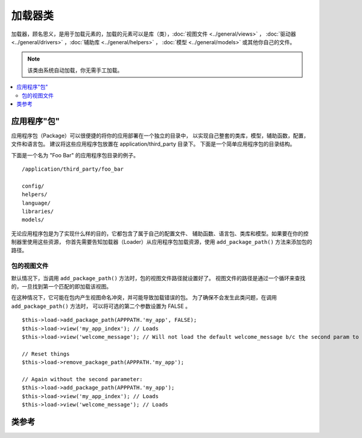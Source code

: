 ############
加载器类
############

加载器，顾名思义，是用于加载元素的，加载的元素可以是库（类），:doc:`视图文件 <../general/views>` ，
:doc:`驱动器 <../general/drivers>` ，:doc:`辅助库 <../general/helpers>` ，
:doc:`模型 <../general/models>` 或其他你自己的文件。

.. note:: 该类由系统自动加载，你无需手工加载。

.. contents::
  :local:

.. raw:: html

  <div class="custom-index container"></div>

**********************
应用程序"包"
**********************

应用程序包（Package）可以很便捷的将你的应用部署在一个独立的目录中，
以实现自己整套的类库，模型，辅助函数，配置，文件和语言包。
建议将这些应用程序包放置在 application/third_party 目录下。
下面是一个简单应用程序包的目录结构。

下面是一个名为 "Foo Bar" 的应用程序包目录的例子。

::

	/application/third_party/foo_bar

	config/
	helpers/
	language/
	libraries/
	models/

无论应用程序包是为了实现什么样的目的，它都包含了属于自己的配置文件、
辅助函数、语言包、类库和模型。如果要在你的控制器里使用这些资源，
你首先需要告知加载器（Loader）从应用程序包加载资源，使用
``add_package_path()`` 方法来添加包的路径。

包的视图文件
------------------

默认情况下，当调用 ``add_package_path()`` 方法时，包的视图文件路径就设置好了。
视图文件的路径是通过一个循环来查找的，一旦找到第一个匹配的即加载该视图。

在这种情况下，它可能在包内产生视图命名冲突，并可能导致加载错误的包。
为了确保不会发生此类问题，在调用 ``add_package_path()`` 方法时，
可以将可选的第二个参数设置为 FALSE 。

::

	$this->load->add_package_path(APPPATH.'my_app', FALSE);
	$this->load->view('my_app_index'); // Loads
	$this->load->view('welcome_message'); // Will not load the default welcome_message b/c the second param to add_package_path is FALSE

	// Reset things
	$this->load->remove_package_path(APPPATH.'my_app');

	// Again without the second parameter:
	$this->load->add_package_path(APPPATH.'my_app');
	$this->load->view('my_app_index'); // Loads
	$this->load->view('welcome_message'); // Loads

***************
类参考
***************

.. php:class:: CI_Loader

	.. php:method:: library($library[, $params = NULL[, $object_name = NULL]])

		:param	mixed	$library: Library name as a string or an array with multiple libraries
		:param	array	$params: Optional array of parameters to pass to the loaded library's constructor
		:param	string	$object_name: Optional object name to assign the library to
		:returns:	CI_Loader instance (method chaining)
		:rtype:	CI_Loader

		该方法用于加载核心类。

		.. note:: 我们有时候说 "类" ，有时候说 "库" ，这两个词不做区分。

		例如，如果你想使用 CodeIgniter 发送邮件，第一步就是在控制器中加载 email 类::

			$this->load->library('email');

		加载完之后，email 类就可以使用 ``$this->email`` 来访问使用了。

		类库文件可以被保存到主 libraries 目录的子目录下面，或者保存到个人的 *application/libraries* 
		目录下。要载入子目录下的文件，只需将路径包含进来就可以了，注意这里说的路径是指相对于 
		libraries 目录的路径。 例如，当你有一个文件保存在下面这个位置::

			libraries/flavors/Chocolate.php

		你应该使用下面的方式来载入它::

			$this->load->library('flavors/chocolate');

		你可以随心所欲地将文件保存到多层的子目录下。

		另外，你可以同时加载多个类，只需给 library 方法传入一个包含所有要载入的类名的数组即可::
		::

			$this->load->library(array('email', 'table'));

		**设置选项**

		第二个参数是可选的，用于选择性地传递配置参数。一般来说，你可以将参数以数组的形式传递过去::

			$config = array (
				'mailtype' => 'html',
				'charset'  => 'utf-8,
				'priority' => '1'
			);

			$this->load->library('email', $config);

		配置参数通常也可以保存在一个配置文件中，在每个类库自己的页面中有详细的说明，
		所以在使用类库之前，请认真阅读说明。

		请注意，当第一个参数使用数组来同时载入多个类时，每个类将获得相同的参数信息。

		**给类库分配不同的对象名**

		第三个参数也是可选的，如果为空，类库通常就会被赋值给一个与类库同名的对象。
		例如，如果类库名为 Calendar ，它将会被赋值给一个名为 ``$this->calendar`` 的变量。

		如果你希望使用你的自定义名称，你可以通过第三个参数把它传递过去::

			$this->load->library('calendar', NULL, 'my_calendar');

			// Calendar class is now accessed using:
			$this->my_calendar

		请注意，当第一个参数使用数组来同时载入多个类时，第三个参数将不起作用。

	.. php:method:: driver($library[, $params = NULL[, $object_name]])

		:param	mixed	$library: Library name as a string or an array with multiple libraries
		:param	array	$params: Optional array of parameters to pass to the loaded library's constructor
		:param	string	$object_name: Optional object name to assign the library to
		:returns:	CI_Loader instance (method chaining)
		:rtype:	CI_Loader

		该方法用于加载驱动器类，和 ``library()`` 方法非常相似。

		例如，如果你想在 CodeIgniter 中使用会话，第一步就是在控制器中加载 session 驱动器::

			$this->load->driver('session');

		加载完之后，session 驱动器就可以使用 ``$this->session`` 来访问使用了。

		驱动器文件可以被保存到主 libraries 目录的子目录下面，或者保存到个人的 *application/libraries* 
		目录下。子目录的名称必须和驱动器父类的名称一致，你可以阅读 :doc:`驱动器 <../general/drivers>`
		了解详细信息。

		另外，你可以同时加载多个驱动器，只需给 driver 方法传入一个包含所有要载入的驱动器名的数组即可::
		::

			$this->load->driver(array('session', 'cache'));

		**设置选项**

		第二个参数是可选的，用于选择性地传递配置参数。一般来说，你可以将参数以数组的形式传递过去::

			$config = array(
				'sess_driver' => 'cookie',
				'sess_encrypt_cookie'  => true,
				'encryption_key' => 'mysecretkey'
			);

			$this->load->driver('session', $config);

		配置参数通常也可以保存在一个配置文件中，在每个类库自己的页面中有详细的说明，
		所以在使用类库之前，请认真阅读说明。

		**给类库分配不同的对象名**

		第三个参数也是可选的，如果为空，驱动器通常就会被赋值给一个与它同名的对象。
		例如，如果驱动器名为 Session ，它将会被赋值给一个名为 ``$this->session`` 的变量。

		如果你希望使用你的自定义名称，你可以通过第三个参数把它传递过去::

			$this->load->driver('session', '', 'my_session');

			// Session class is now accessed using:
			$this->my_session

	.. php:method:: view($view[, $vars = array()[, return = FALSE]])

		:param	string	$view: View name
		:param	array	$vars: An associative array of variables
		:param	bool	$return: Whether to return the loaded view
		:returns:	View content string if $return is set to TRUE, otherwise CI_Loader instance (method chaining)
		:rtype:	mixed

		该方法用于加载你的视图文件。如果你尚未阅读本手册的 :doc:`视图 <../general/views>`
		章节的话，建议你先去阅读那里的内容，会有更详细的函数使用说明。

		第一个参数是必须的，指定你要载入的视图文件的名称。

		.. note:: 无需加上 .php 扩展名，除非你使用了其他的扩展名。

		第二个参数是**可选的**，允许你传入一个数组或对象参数，传入的参数将使用 PHP 的
		`extract() <http://php.net/extract>`_  函数进行提取，提取出来的变量可以在视图中使用。
		再说一遍，请阅读 :doc:`视图 <../general/views>` 章节了解该功能的更多用法。

		第三个参数是**可选的**，用于改变方法的行为，将数据以字符串的形式返回，
		而不是发送给浏览器。当你希望对数据进行一些特殊处理时，这个参数就非常有用。
		如果你将这个参数设置为 TRUE，方法就会返回数据。这个参数的默认值是 FALSE，
		也就是数据将会被发送给浏览器。如果你希望数据被返回，记得要将它赋值给一个变量::

			$string = $this->load->view('myfile', '', TRUE);

	.. php:method:: vars($vars[, $val = ''])

		:param	mixed	$vars: An array of variables or a single variable name
		:param	mixed	$val: Optional variable value
		:returns:	CI_Loader instance (method chaining)
		:rtype:	CI_Loader

		这个方法以一个关联数组作为输入参数,将这个数组用 PHP 的 `extract() 
		<http://php.net/extract>`_ 函数转化成与之对应的变量。这个方法的结果与上面的 
		``$this->load->view()`` 方法使用第二个参数的结果一样。
		假如你想在控制器的构造函数中定义一些全局变量，并希望这些变量在控制器的
		每一个方法加载的视图文件中都可用，这种情况下你可能想单独使用这个函数。
		你可以多次调用该方法，数据将被缓存，并被合并为一个数组，以便转换成变量。

	.. php:method:: get_var($key)

		:param	string	$key: Variable name key
		:returns:	Value if key is found, NULL if not
		:rtype:	mixed

		该方法检查关联数组中的变量对你的视图是否可用。当一个变量在一个类
		或者控制器的另一个方法里被以这样的方式定义时：``$this->load->vars()``，
		会做这样的检查。

	.. php:method:: get_vars()

		:returns:	An array of all assigned view variables
		:rtype:	array

		该方法返回所有对视图可用的变量。

	.. php:method:: clear_vars()

		:returns:	CI_Loader instance (method chaining)
		:rtype:	CI_Loader

		清除缓存的视图变量。

	.. php:method:: model($model[, $name = ''[, $db_conn = FALSE]])

		:param	mixed	$model: Model name or an array containing multiple models
		:param	string	$name: Optional object name to assign the model to
		:param	string	$db_conn: Optional database configuration group to load
		:returns:	CI_Loader instance (method chaining)
		:rtype:	CI_Loader

		::

			$this->load->model('model_name');


		如果你的模型位于子目录下，加载时将路径包含进来即可。例如，
		如果你有一个模型位于 *application/models/blog/Queries.php* ，
		你可以使用下面的方法来加载::

			$this->load->model('blog/queries');

		如果你希望将你的模型赋值给一个不同的变量，你可以在第二个参数中指定::

			$this->load->model('model_name', 'fubar');
			$this->fubar->method();

	.. php:method:: database([$params = ''[, $return = FALSE[, $query_builder = NULL]]])

		:param	mixed	$params: Database group name or configuration options
		:param	bool	$return: Whether to return the loaded database object
		:param	bool	$query_builder: Whether to load the Query Builder
		:returns:	Loaded CI_DB instance or FALSE on failure if $return is set to TRUE, otherwise CI_Loader instance (method chaining)
		:rtype:	mixed

		该方法用于加载数据库类，有两个可选的参数。
		更多信息，请阅读 :doc:`数据库 <../database/index>` 。

	.. php:method:: dbforge([$db = NULL[, $return = FALSE]])

		:param	object	$db: Database object
		:param	bool	$return: Whether to return the Database Forge instance
		:returns:	Loaded CI_DB_forge instance if $return is set to TRUE, otherwise CI_Loader instance (method chaining)
		:rtype:	mixed

		加载 :doc:`数据库工厂类 <../database/forge>` ，更多信息，请参考该页面。

	.. php:method:: dbutil([$db = NULL[, $return = FALSE]])

		:param	object	$db: Database object
		:param	bool	$return: Whether to return the Database Utilities instance
		:returns:	Loaded CI_DB_utility instance if $return is set to TRUE, otherwise CI_Loader instance (method chaining)
		:rtype:	mixed

		加载 :doc:`数据库工具类 <../database/utilities>` ，更多信息，请参考该页面。

	.. php:method:: helper($helpers)

		:param	mixed	$helpers: Helper name as a string or an array containing multiple helpers
		:returns:	CI_Loader instance (method chaining)
		:rtype:	CI_Loader

		该方法用于加载辅助库文件，其中 file_name 为加载的文件名，不带 _helper.php 后缀。

	.. php:method:: file($path[, $return = FALSE])

		:param	string	$path: File path
		:param	bool	$return: Whether to return the loaded file
		:returns:	File contents if $return is set to TRUE, otherwise CI_Loader instance (method chaining)
		:rtype:	mixed

		这是一个通用的文件载入方法，在第一个参数中给出文件所在的路径和文件名，
		将会打开并读取对应的文件。默认情况下，数据会被发送给浏览器，
		就如同视图文件一样，但如果你将第二个参数设置为 TRUE ，
		那么数据就会以字符串的形式被返回，而不是发送给浏览器。

	.. php:method:: language($files[, $lang = ''])

		:param	mixed	$files: Language file name or an array of multiple language files
		:param	string	$lang: Language name
		:returns:	CI_Loader instance (method chaining)
		:rtype:	CI_Loader

		该方法是 :doc:`语言加载方法 <language>` ``$this->lang->load()`` 的一个别名。

	.. php:method:: config($file[, $use_sections = FALSE[, $fail_gracefully = FALSE]])

		:param	string	$file: Configuration file name
		:param	bool	$use_sections: Whether configuration values should be loaded into their own section
		:param	bool	$fail_gracefully: Whether to just return FALSE in case of failure
		:returns:	TRUE on success, FALSE on failure
		:rtype:	bool

		该方法是 :doc:`配置文件加载方法 <config>` ``$this->config->load()`` 的一个别名。

	.. php:method:: is_loaded($class)

		:param	string	$class: Class name
		:returns:	Singleton property name if found, FALSE if not
		:rtype:	mixed

		用于检查某个类是否已经被加载。

		.. note:: 这里的类指的是类库和驱动器。

		如果类已经被加载，方法返回它在 CodeIgniter 超级对象中被赋值的变量的名称，
		如果没有加载，返回 FALSE::

			$this->load->library('form_validation');
			$this->load->is_loaded('Form_validation');	// returns 'form_validation'

			$this->load->is_loaded('Nonexistent_library');	// returns FALSE

		.. important:: 如果你有类的多个实例（被赋值给多个不同的属性），那么将返回第一个的名称。

		::

			$this->load->library('form_validation', $config, 'fv');
			$this->load->library('form_validation');

			$this->load->is_loaded('Form_validation');	// returns 'fv'

	.. php:method:: add_package_path($path[, $view_cascade = TRUE])

		:param	string	$path: Path to add
		:param	bool	$view_cascade: Whether to use cascading views
		:returns:	CI_Loader instance (method chaining)
		:rtype:	CI_Loader

		添加一个包路径，用于告诉加载器类使用给定的路径来加载后续请求的资源。
		例如，"Foo Bar" 应用程序包里有一个名为 Foo_bar.php 的类，在控制器中，
		我们可以按照如下的方法调用::

			$this->load->add_package_path(APPPATH.'third_party/foo_bar/')
				->library('foo_bar');

	.. php:method:: remove_package_path([$path = ''])

		:param	string	$path: Path to remove
		:returns:	CI_Loader instance (method chaining)
		:rtype:	CI_Loader

		当你的控制器完成从应用程序包中读取资源，如果你还需要读取其他的应用程序包的资源，
		你会希望删除当前使用的包路径来让加载器不再使用这个文件夹中的资源。
		要删除最后一次使用的包路径，你可以直接不带参数的调用该方法。

		或者你也可以删除一个特定的包路径，指定与之前使用 ``add_package_path()`` 方法时
		所加载的包相同的路径::

			$this->load->remove_package_path(APPPATH.'third_party/foo_bar/');

	.. php:method:: get_package_paths([$include_base = TRUE])

		:param	bool	$include_base: Whether to include BASEPATH
		:returns:	An array of package paths
		:rtype:	array

		返回当前所有可用的包路径。
